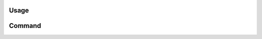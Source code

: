 Usage
=====

.. click:: pyboxes.__main__:main
   :prog: pybox
   :nested: none

Command
=======

.. click:: pyboxes.commands.gdriver:cli
    :prog: gdriver

.. click:: pyboxes.commands.slack:cli
    :prog: slack
